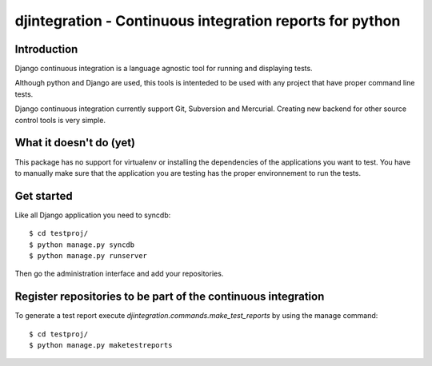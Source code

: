 ============================================================================
djintegration - Continuous integration reports for python
============================================================================

Introduction
============

Django continuous integration is a language agnostic tool for running and displaying
tests.

Although python and Django are used, this tools is intenteded to be used
with any project that have proper command line tests.

Django continuous integration currently support Git, Subversion and Mercurial. Creating
new backend for other source control tools is very simple.

What it doesn't do (yet)
========================

This package has no support for virtualenv or installing the dependencies
of the applications you want to test. You have to manually make sure
that the application you are testing has the proper environnement to run
the tests.

Get started
============

Like all Django application you need to syncdb::

    $ cd testproj/
    $ python manage.py syncdb
    $ python manage.py runserver

Then go the administration interface and add your repositories.

Register repositories to be part of the continuous integration
==================================================================

To generate a test report execute `djintegration.commands.make_test_reports` by using the manage command::

    $ cd testproj/
    $ python manage.py maketestreports


.. image:: http://img708.imageshack.us/img708/7711/testsw.png
